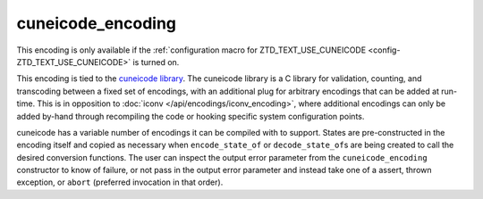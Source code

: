 .. =============================================================================
..
.. ztd.text
.. Copyright © 2021 JeanHeyd "ThePhD" Meneide and Shepherd's Oasis, LLC
.. Contact: opensource@soasis.org
..
.. Commercial License Usage
.. Licensees holding valid commercial ztd.text licenses may use this file in
.. accordance with the commercial license agreement provided with the
.. Software or, alternatively, in accordance with the terms contained in
.. a written agreement between you and Shepherd's Oasis, LLC.
.. For licensing terms and conditions see your agreement. For
.. further information contact opensource@soasis.org.
..
.. Apache License Version 2 Usage
.. Alternatively, this file may be used under the terms of Apache License
.. Version 2.0 (the "License") for non-commercial use; you may not use this
.. file except in compliance with the License. You may obtain a copy of the
.. License at
..
..		http:..www.apache.org/licenses/LICENSE-2.0
..
.. Unless required by applicable law or agreed to in writing, software
.. distributed under the License is distributed on an "AS IS" BASIS,
.. WITHOUT WARRANTIES OR CONDITIONS OF ANY KIND, either express or implied.
.. See the License for the specific language governing permissions and
.. limitations under the License.
..
.. =============================================================================>

cuneicode_encoding
==================

This encoding is only available if the :ref:`configuration macro for ZTD_TEXT_USE_CUNEICODE <config-ZTD_TEXT_USE_CUNEICODE>` is turned on.

This encoding is tied to the `cuneicode library <https://ztdcuneicode.rtfd.io>`_. The cuneicode library is a C library for validation, counting, and transcoding between a fixed set of encodings, with an additional plug for arbitrary encodings that can be added at run-time. This is in opposition to :doc:`iconv </api/encodings/iconv_encoding>`, where additional encodings can only be added by-hand through recompiling the code or hooking specific system configuration points.

cuneicode has a variable number of encodings it can be compiled with to support. States are pre-constructed in the encoding itself and copied as necessary when ``encode_state_of`` or ``decode_state_of``\ s are being created to call the desired conversion functions. The user can inspect the output error parameter from the ``cuneicode_encoding`` constructor to know of failure, or not pass in the output error parameter and instead take one of a assert, thrown exception, or ``abort`` (preferred invocation in that order).
